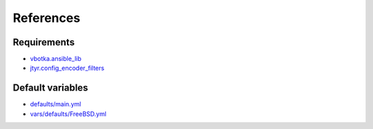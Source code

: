 References
==========

Requirements
------------
* `vbotka.ansible_lib <https://galaxy.ansible.com/vbotka/ansible_lib>`_
* `jtyr.config_encoder_filters <https://galaxy.ansible.com/jtyr/config_encoder_filters>`_


Default variables
-----------------
* `defaults/main.yml <https://github.com/vbotka/ansible-apache/blob/master/defaults/main.yml>`_
* `vars/defaults/FreeBSD.yml <https://github.com/vbotka/ansible-apache/blob/master/vars/defaults/FreeBSD.yml>`_
